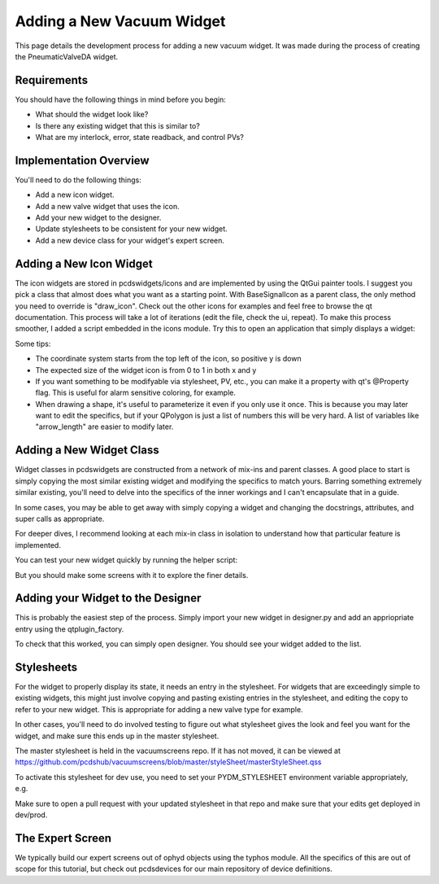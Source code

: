 ==========================
Adding a New Vacuum Widget
==========================

This page details the development process for adding a new vacuum widget.
It was made during the process of creating the PneumaticValveDA widget.


Requirements
------------
You should have the following things in mind before you begin:

- What should the widget look like?
- Is there any existing widget that this is similar to?
- What are my interlock, error, state readback, and control PVs?


Implementation Overview
-----------------------
You'll need to do the following things:

- Add a new icon widget.
- Add a new valve widget that uses the icon.
- Add your new widget to the designer.
- Update stylesheets to be consistent for your new widget.
- Add a new device class for your widget's expert screen.


Adding a New Icon Widget
------------------------
The icon widgets are stored in pcdswidgets/icons and are implemented by
using the QtGui painter tools. I suggest you pick a class that almost
does what you want as a starting point.
With BaseSignalIcon as a parent class, the only method you need to override
is "draw_icon". Check out the other icons for examples and feel free to
browse the qt documentation.
This process will take a lot of iterations
(edit the file, check the ui, repeat).
To make this process smoother, I added a script embedded in the icons module.
Try this to open an application that simply displays a widget:

.. code-block bash
   python -m pcdswidgets.icons.demo ControlValve

Some tips:

- The coordinate system starts from the top left of the icon, so positive y is down
- The expected size of the widget icon is from 0 to 1 in both x and y
- If you want something to be modifyable via stylesheet, PV, etc., you can make it
  a property with qt's @Property flag. This is useful for alarm sensitive coloring,
  for example.
- When drawing a shape, it's useful to parameterize it even if you only use it once.
  This is because you may later want to edit the specifics, but if your QPolygon
  is just a list of numbers this will be very hard. A list of variables like
  "arrow_length" are easier to modify later.


Adding a New Widget Class
-------------------------
Widget classes in pcdswidgets are constructed from a network of mix-ins and parent
classes. A good place to start is simply copying the most similar existing
widget and modifying the specifics to match yours. Barring something extremely
similar existing, you'll need to delve into the specifics of the inner workings
and I can't encapsulate that in a guide.

In some cases, you may be able to get away with simply copying a widget
and changing the docstrings, attributes, and super calls as appropriate.

For deeper dives, I recommend looking at each mix-in class in isolation to
understand how that particular feature is implemented.

You can test your new widget quickly by running the helper script:

.. code-block bash
   python -m pcdswidgets.vacuum.demo PneumaticValveDA CRIX:VGC:11

But you should make some screens with it to explore the finer details.


Adding your Widget to the Designer
----------------------------------
This is probably the easiest step of the process. Simply import your new widget
in designer.py and add an appriopriate entry using the qtplugin_factory.

To check that this worked, you can simply open designer. You should see
your widget added to the list.


Stylesheets
-----------
For the widget to properly display its state, it needs an entry in the stylesheet.
For widgets that are exceedingly simple to existing widgets, this might just
involve copying and pasting existing entries in the stylesheet, and editing the
copy to refer to your new widget. This is appropriate for adding a new valve type
for example.

In other cases, you'll need to do involved testing to figure out what stylesheet
gives the look and feel you want for the widget, and make sure this ends up in
the master stylesheet.

The master stylesheet is held in the vacuumscreens repo. If it has not moved,
it can be viewed at
https://github.com/pcdshub/vacuumscreens/blob/master/styleSheet/masterStyleSheet.qss

To activate this stylesheet for dev use, you need to set your
PYDM_STYLESHEET environment variable appropriately, e.g.

.. code-block bash
   export PYDM_STYLESHEET=/some/path/to/my/dev/folder/vacuumscreens/styleSheet.masterStyleSheet.qss

Make sure to open a pull request with your updated stylesheet in that repo and make
sure that your edits get deployed in dev/prod.


The Expert Screen
-----------------
We typically build our expert screens out of ophyd objects using the typhos module.
All the specifics of this are out of scope for this tutorial, but check out
pcdsdevices for our main repository of device definitions.
